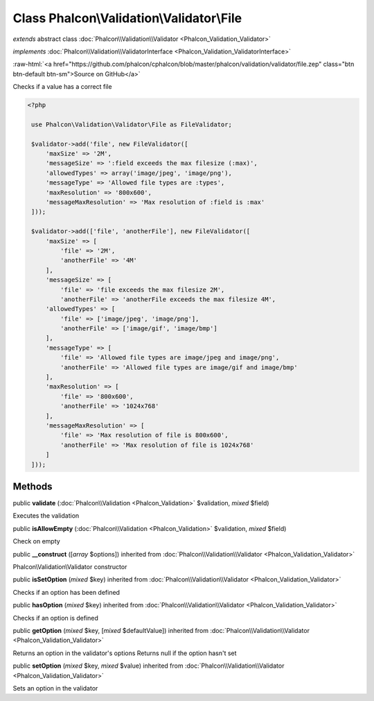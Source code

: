 Class **Phalcon\\Validation\\Validator\\File**
==============================================

*extends* abstract class :doc:`Phalcon\\Validation\\Validator <Phalcon_Validation_Validator>`

*implements* :doc:`Phalcon\\Validation\\ValidatorInterface <Phalcon_Validation_ValidatorInterface>`

.. role:: raw-html(raw)
   :format: html

:raw-html:`<a href="https://github.com/phalcon/cphalcon/blob/master/phalcon/validation/validator/file.zep" class="btn btn-default btn-sm">Source on GitHub</a>`

Checks if a value has a correct file  

.. code-block:: php

    <?php

     use Phalcon\Validation\Validator\File as FileValidator;
    
     $validator->add('file', new FileValidator([
         'maxSize' => '2M',
         'messageSize' => ':field exceeds the max filesize (:max)',
         'allowedTypes' => array('image/jpeg', 'image/png'),
         'messageType' => 'Allowed file types are :types',
         'maxResolution' => '800x600',
         'messageMaxResolution' => 'Max resolution of :field is :max'
     ]));
    
     $validator->add(['file', 'anotherFile'], new FileValidator([
         'maxSize' => [
             'file' => '2M',
             'anotherFile' => '4M'
         ],
         'messageSize' => [
             'file' => 'file exceeds the max filesize 2M',
             'anotherFile' => 'anotherFile exceeds the max filesize 4M',
         'allowedTypes' => [
             'file' => ['image/jpeg', 'image/png'],
             'anotherFile' => ['image/gif', 'image/bmp']
         ],
         'messageType' => [
             'file' => 'Allowed file types are image/jpeg and image/png',
             'anotherFile' => 'Allowed file types are image/gif and image/bmp'
         ],
         'maxResolution' => [
             'file' => '800x600',
             'anotherFile' => '1024x768'
         ],
         'messageMaxResolution' => [
             'file' => 'Max resolution of file is 800x600',
             'anotherFile' => 'Max resolution of file is 1024x768'
         ]
     ]));



Methods
-------

public  **validate** (:doc:`Phalcon\\Validation <Phalcon_Validation>` $validation, *mixed* $field)

Executes the validation



public  **isAllowEmpty** (:doc:`Phalcon\\Validation <Phalcon_Validation>` $validation, *mixed* $field)

Check on empty



public  **__construct** ([*array* $options]) inherited from :doc:`Phalcon\\Validation\\Validator <Phalcon_Validation_Validator>`

Phalcon\\Validation\\Validator constructor



public  **isSetOption** (*mixed* $key) inherited from :doc:`Phalcon\\Validation\\Validator <Phalcon_Validation_Validator>`

Checks if an option has been defined



public  **hasOption** (*mixed* $key) inherited from :doc:`Phalcon\\Validation\\Validator <Phalcon_Validation_Validator>`

Checks if an option is defined



public  **getOption** (*mixed* $key, [*mixed* $defaultValue]) inherited from :doc:`Phalcon\\Validation\\Validator <Phalcon_Validation_Validator>`

Returns an option in the validator's options Returns null if the option hasn't set



public  **setOption** (*mixed* $key, *mixed* $value) inherited from :doc:`Phalcon\\Validation\\Validator <Phalcon_Validation_Validator>`

Sets an option in the validator



